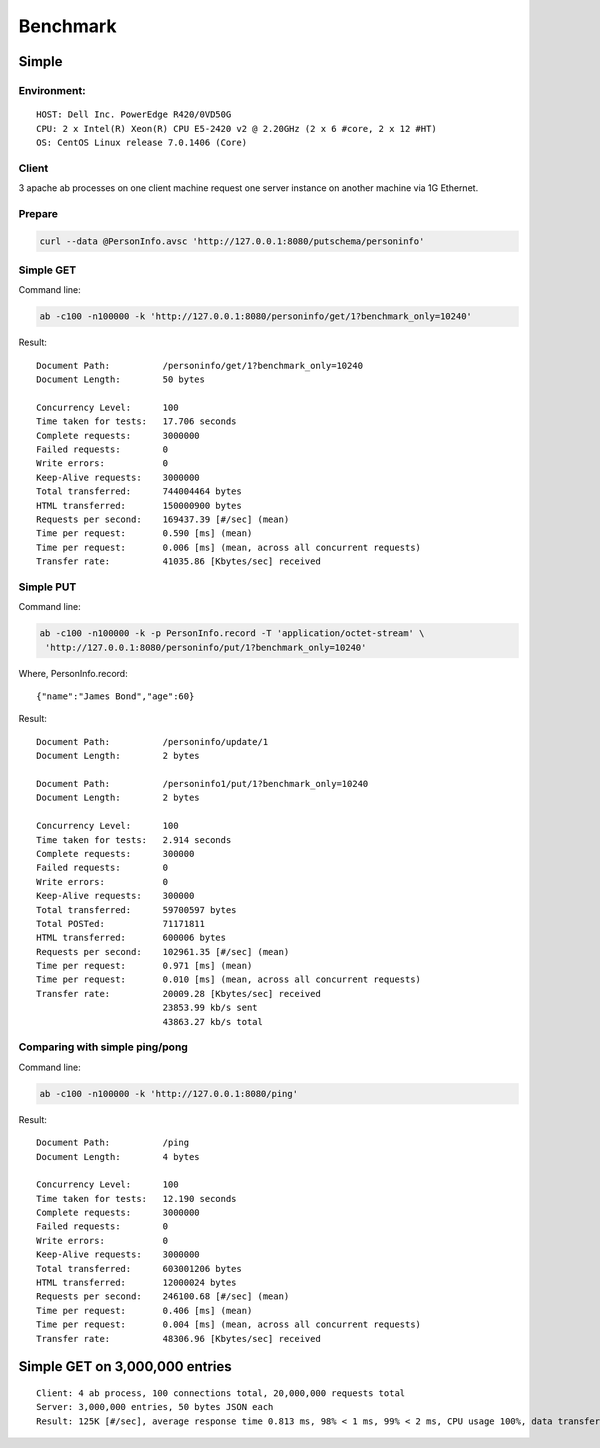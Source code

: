 
Benchmark
===========================

Simple
------

Environment:
~~~~~~~~~~~~

::

    HOST: Dell Inc. PowerEdge R420/0VD50G
    CPU: 2 x Intel(R) Xeon(R) CPU E5-2420 v2 @ 2.20GHz (2 x 6 #core, 2 x 12 #HT)
    OS: CentOS Linux release 7.0.1406 (Core)

Client
~~~~~~

3 apache ab processes on one client machine request one server instance on
another machine via 1G Ethernet.

Prepare
~~~~~~~

.. code:: shell

    curl --data @PersonInfo.avsc 'http://127.0.0.1:8080/putschema/personinfo'

Simple GET
~~~~~~~~~~

Command line:

.. code:: shell

    ab -c100 -n100000 -k 'http://127.0.0.1:8080/personinfo/get/1?benchmark_only=10240'

Result:

::

    Document Path:          /personinfo/get/1?benchmark_only=10240
    Document Length:        50 bytes

    Concurrency Level:      100
    Time taken for tests:   17.706 seconds
    Complete requests:      3000000
    Failed requests:        0
    Write errors:           0
    Keep-Alive requests:    3000000
    Total transferred:      744004464 bytes
    HTML transferred:       150000900 bytes
    Requests per second:    169437.39 [#/sec] (mean)
    Time per request:       0.590 [ms] (mean)
    Time per request:       0.006 [ms] (mean, across all concurrent requests)
    Transfer rate:          41035.86 [Kbytes/sec] received

Simple PUT
~~~~~~~~~~

Command line:

.. code:: shell

    ab -c100 -n100000 -k -p PersonInfo.record -T 'application/octet-stream' \
     'http://127.0.0.1:8080/personinfo/put/1?benchmark_only=10240'

Where, PersonInfo.record:

::

    {"name":"James Bond","age":60}

Result:

::

    Document Path:          /personinfo/update/1
    Document Length:        2 bytes

    Document Path:          /personinfo1/put/1?benchmark_only=10240
    Document Length:        2 bytes

    Concurrency Level:      100
    Time taken for tests:   2.914 seconds
    Complete requests:      300000
    Failed requests:        0
    Write errors:           0
    Keep-Alive requests:    300000
    Total transferred:      59700597 bytes
    Total POSTed:           71171811
    HTML transferred:       600006 bytes
    Requests per second:    102961.35 [#/sec] (mean)
    Time per request:       0.971 [ms] (mean)
    Time per request:       0.010 [ms] (mean, across all concurrent requests)
    Transfer rate:          20009.28 [Kbytes/sec] received
                            23853.99 kb/s sent
                            43863.27 kb/s total

Comparing with simple ping/pong
~~~~~~~~~~~~~~~~~~~~~~~~~~~~~~~

Command line:

.. code:: shell

    ab -c100 -n100000 -k 'http://127.0.0.1:8080/ping'

Result:

::

    Document Path:          /ping
    Document Length:        4 bytes

    Concurrency Level:      100
    Time taken for tests:   12.190 seconds
    Complete requests:      3000000
    Failed requests:        0
    Write errors:           0
    Keep-Alive requests:    3000000
    Total transferred:      603001206 bytes
    HTML transferred:       12000024 bytes
    Requests per second:    246100.68 [#/sec] (mean)
    Time per request:       0.406 [ms] (mean)
    Time per request:       0.004 [ms] (mean, across all concurrent requests)
    Transfer rate:          48306.96 [Kbytes/sec] received


Simple GET on 3,000,000 entries
-------------------------------
::

  Client: 4 ab process, 100 connections total, 20,000,000 requests total
  Server: 3,000,000 entries, 50 bytes JSON each
  Result: 125K [#/sec], average response time 0.813 ms, 98% < 1 ms, 99% < 2 ms, CPU usage 100%, data transfered 28MB/sec


